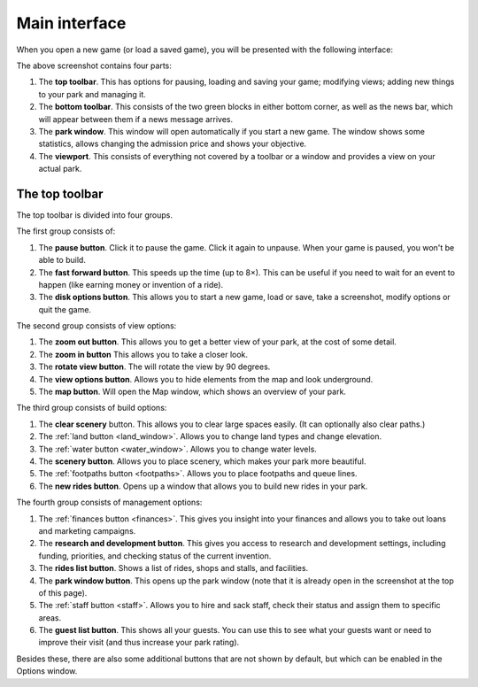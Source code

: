 Main interface
==============

When you open a new game (or load a saved game), you will be presented with the following interface:

.. image:: _static/overview.png

The above screenshot contains four parts:

1. The **top toolbar**. This has options for pausing, loading and saving your game; modifying views; adding new things to your park and managing it.
2. The **bottom toolbar**. This consists of the two green blocks in either bottom corner, as well as the news bar, which will appear between them if a news message arrives.
3. The **park window**. This window will open automatically if you start a new game. The window shows some statistics, allows changing the admission price and shows your objective.
4. The **viewport**. This consists of everything not covered by a toolbar or a window and provides a view on your actual park.

The top toolbar
---------------

.. image:: _static/top_toolbar.png

The top toolbar is divided into four groups.

The first group consists of:

1. The **pause button**. Click it to pause the game. Click it again to unpause. When your game is paused, you won't be able to build.
2. The **fast forward button**. This speeds up the time (up to 8×). This can be useful if you need to wait for an event to happen (like earning money or invention of a ride).
3. The **disk options button**. This allows you to start a new game, load or save, take a screenshot, modify options or quit the game.

The second group consists of view options:

1. The **zoom out button**. This allows you to get a better view of your park, at the cost of some detail.
2. The **zoom in button**  This allows you to take a closer look.
3. The **rotate view button**. The will rotate the view by 90 degrees.
4. The **view options button**. Allows you to hide elements from the map and look underground.
5. The **map button**. Will open the Map window, which shows an overview of your park.

The third group consists of build options:

1. The **clear scenery** button. This allows you to clear large spaces easily. (It can optionally also clear paths.)
2. The :ref:`land button <land_window>`. Allows you to change land types and change elevation.
3. The :ref:`water button <water_window>`. Allows you to change water levels.
4. The **scenery button**. Allows you to place scenery, which makes your park more beautiful.
5. The :ref:`footpaths button <footpaths>`. Allows you to place footpaths and queue lines.
6. The **new rides button**. Opens up a window that allows you to build new rides in your park.

The fourth group consists of management options:

1. The :ref:`finances button <finances>`. This gives you insight into your finances and allows you to take out loans and marketing campaigns.
2. The **research and development button**. This gives you access to research and development settings, including funding, priorities, and checking status of the current invention.
3. The **rides list button**. Shows a list of rides, shops and stalls, and facilities.
4. The **park window button**. This opens up the park window (note that it is already open in the screenshot at the top of this page).
5. The :ref:`staff button <staff>`. Allows you to hire and sack staff, check their status and assign them to specific areas.
6. The **guest list button**. This shows all your guests. You can use this to see what your guests want or need to improve their visit (and thus increase your park rating).

Besides these, there are also some additional buttons that are not shown by default, but which can be enabled in the Options window.
